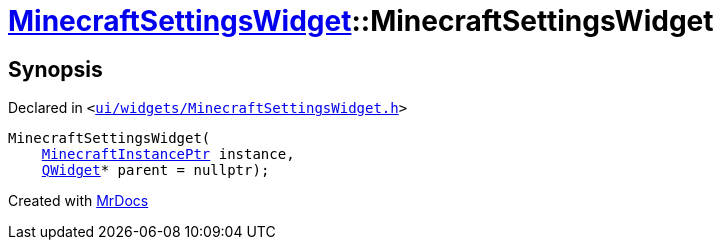 [#MinecraftSettingsWidget-2constructor]
= xref:MinecraftSettingsWidget.adoc[MinecraftSettingsWidget]::MinecraftSettingsWidget
:relfileprefix: ../
:mrdocs:


== Synopsis

Declared in `&lt;https://github.com/PrismLauncher/PrismLauncher/blob/develop/launcher/ui/widgets/MinecraftSettingsWidget.h#L49[ui&sol;widgets&sol;MinecraftSettingsWidget&period;h]&gt;`

[source,cpp,subs="verbatim,replacements,macros,-callouts"]
----
MinecraftSettingsWidget(
    xref:MinecraftInstancePtr.adoc[MinecraftInstancePtr] instance,
    xref:QWidget.adoc[QWidget]* parent = nullptr);
----



[.small]#Created with https://www.mrdocs.com[MrDocs]#
